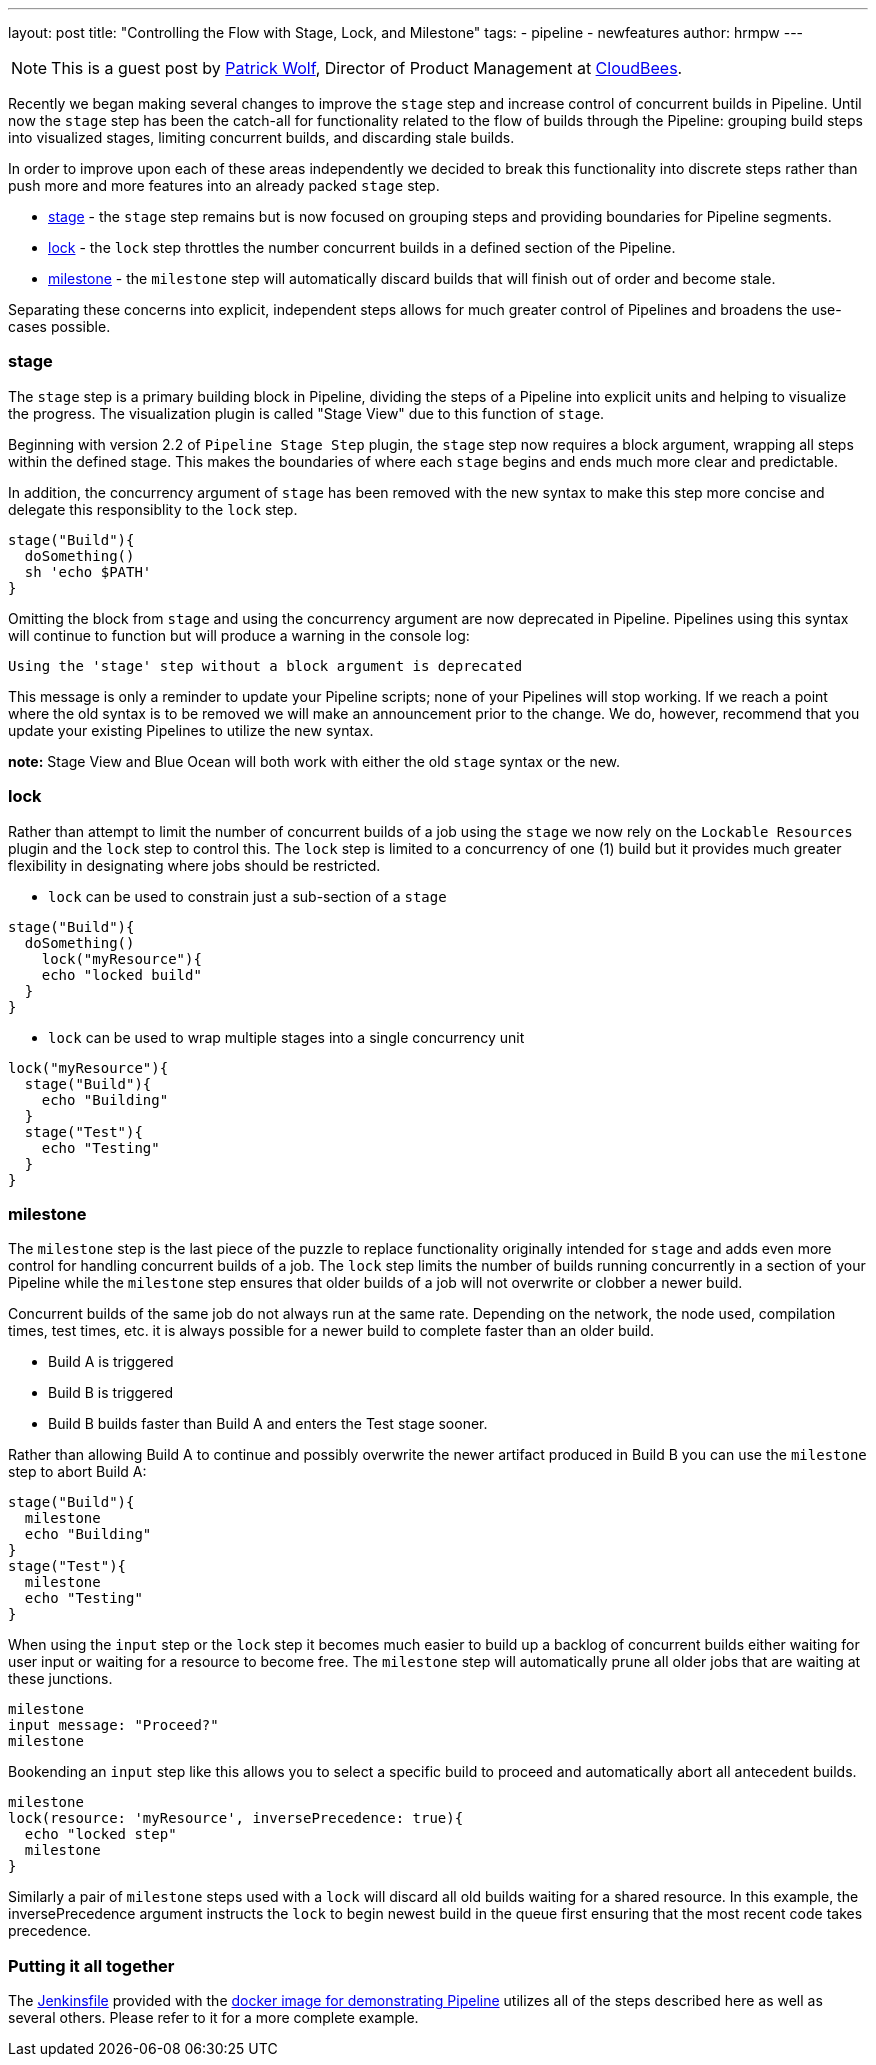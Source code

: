 ---
layout: post
title: "Controlling the Flow with Stage, Lock, and Milestone"
tags:
- pipeline
- newfeatures
author: hrmpw
---

NOTE: This is a guest post by link:https://github.com/hrmpw[Patrick Wolf],
Director of Product Management at link:http://cloudbees.com[CloudBees].

Recently we began making several changes to improve the `stage` step and increase control of concurrent builds in Pipeline. Until now the `stage` step has been the catch-all for functionality related to the flow of builds through the Pipeline: grouping build steps into visualized stages, limiting concurrent builds, and discarding stale builds.

In order to improve upon each of these areas independently we decided to break this functionality into discrete steps rather than push more and more features into an already packed `stage` step.

* link:https://wiki.jenkins-ci.org/display/JENKINS/Pipeline+Stage+Step+Plugin[stage] - the `stage` step remains but is now focused on grouping steps and providing boundaries for Pipeline segments.
* link:https://wiki.jenkins-ci.org/display/JENKINS/Lockable+Resources+Plugin[lock] - the `lock` step throttles the number concurrent builds in a defined section of the Pipeline.
* link:https://wiki.jenkins-ci.org/display/JENKINS/Pipeline+Milestone+Step+Plugin[milestone] - the `milestone` step will automatically discard builds that will finish out of order and become stale.

Separating these concerns into explicit, independent steps allows for much greater control of Pipelines and broadens the use-cases possible.

=== stage

The `stage` step is a primary building block in Pipeline, dividing the steps of a Pipeline into explicit units and helping to visualize the progress. The visualization plugin is called "Stage View" due to this function of `stage`.

Beginning with version 2.2 of `Pipeline Stage Step` plugin, the `stage` step now requires a block argument, wrapping all steps within the defined stage. This makes the boundaries of where each `stage` begins and ends much more clear and predictable.

In addition, the concurrency argument of `stage` has been removed with the new syntax to make this step more concise and delegate this responsiblity to the `lock` step.

[source, groovy]
----
stage("Build"){
  doSomething()
  sh 'echo $PATH'
}
----

Omitting the block from `stage` and using the concurrency argument are now deprecated in Pipeline. Pipelines using this syntax will continue to function but will produce a warning in the console log:
----
Using the 'stage' step without a block argument is deprecated
----
This message is only a reminder to update your Pipeline scripts; none of your Pipelines will stop working. If we reach a point where the old syntax is to be removed we will make an announcement prior to the change. We do, however, recommend that you update your existing Pipelines to utilize the new syntax.

*note:* Stage View and Blue Ocean will both work with either the old `stage` syntax or the new.

=== lock

Rather than attempt to limit the number of concurrent builds of a job using the `stage` we now rely on the `Lockable Resources` plugin and the `lock` step to control this. The `lock` step is limited to a concurrency of one (1) build but it provides much greater flexibility in designating where jobs should be restricted.

* `lock` can be used to constrain just a sub-section of a `stage`

[source, groovy]
----
stage("Build"){
  doSomething()
    lock("myResource"){
    echo "locked build"
  }
}
----

* `lock` can be used to wrap multiple stages into a single concurrency unit

[source, groovy]
----
lock("myResource"){
  stage("Build"){
    echo "Building"
  }
  stage("Test"){
    echo "Testing"
  }
}
----

=== milestone

The `milestone` step is the last piece of the puzzle to replace functionality originally intended for `stage` and adds even more control for handling concurrent builds of a job. The `lock` step limits the number of builds running concurrently in a section of your Pipeline while the `milestone` step ensures that older builds of a job will not overwrite or clobber a newer build.

Concurrent builds of the same job do not always run at the same rate. Depending on the network, the node used, compilation times, test times, etc. it is always possible for a newer build to complete faster than an older build.

* Build A is triggered
* Build B is triggered
* Build B builds faster than Build A and enters the Test stage sooner.

Rather than allowing Build A to continue and possibly overwrite the newer artifact produced in Build B you can use the `milestone` step to abort Build A:

[source, groovy]
----
stage("Build"){
  milestone
  echo "Building"
}
stage("Test"){
  milestone
  echo "Testing"
}
----

When using the `input` step or the `lock` step it becomes much easier to build up a backlog of concurrent builds either waiting for user input or waiting for a resource to become free. The `milestone` step will automatically prune all older jobs that are waiting at these junctions.

[source, groovy]
----
milestone
input message: "Proceed?"
milestone
----

Bookending an `input` step like this allows you to select a specific build to proceed and automatically abort all antecedent builds.

[source, groovy]
----
milestone
lock(resource: 'myResource', inversePrecedence: true){
  echo "locked step"
  milestone
}
----

Similarly a pair of `milestone` steps used with a `lock` will discard all old builds waiting for a shared resource. In this example, the inversePrecedence argument instructs the `lock` to begin newest build in the queue first ensuring that the most recent code takes precedence.

=== Putting it all together

The link:https://github.com/jenkinsci/workflow-aggregator-plugin/blob/master/demo/repo/Jenkinsfile[Jenkinsfile] provided with the link:https://github.com/jenkinsci/workflow-aggregator-plugin/tree/master/demo[docker image for demonstrating Pipeline] utilizes all of the steps described here as well as several others. Please refer to it for a more complete example.
